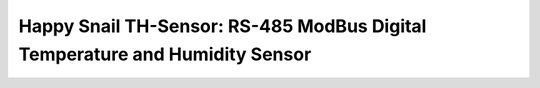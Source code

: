 ############################################################################
Happy Snail TH-Sensor: RS-485 ModBus Digital Temperature and Humidity Sensor
############################################################################

